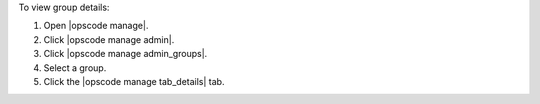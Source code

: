 .. This is an included how-to. 


To view group details:

#. Open |opscode manage|.
#. Click |opscode manage admin|.
#. Click |opscode manage admin_groups|.
#. Select a group.
#. Click the |opscode manage tab_details| tab.

